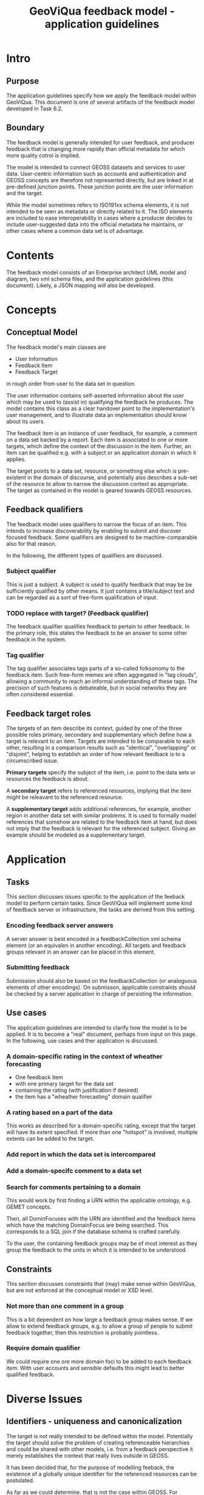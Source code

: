 #+TITLE: GeoViQua feedback model - application guidelines

* Intro
** Purpose
   The application guidelines specify how we apply the feedback model
   within GeoViQua.  This document is one of several artifacts of the
   feedback model developed in Task 6.2.
** Boundary
   The feedback model is generally intended for user feedback, and
   producer feedback that is changing more rapidly than official
   metadata for which more quality cotrol is implied.

   The model is intended to connect GEOSS datasets and services to
   user data. User-centric information such as accounts and
   authentication and GEOSS concepts are therefore not represented
   directly, but are linked in at pre-defined junction points. These
   junction points are the user information and the target.

   While the model sometimes refers to ISO191xx schema elements, it is
   not intended to be seen as metadata or directly related to it. The
   ISO elements are included to ease interoperability in cases where a
   producer decides to include user-suggested data into the official
   metadata he maintains, or other cases where a common data set
   is of advantage.
* Contents
  The feedback model consists of an Enterprise architect UML model and
  diagram, two xml schema files, and the application guidelines (this document).
  Likely, a JSON mapping will also be developed.
* Concepts
** Conceptual Model

The feedback model's main classes are
 - User Information
 - Feedback Item
 - Feedback Target

in rough order from user to the data set in question.

The user information contains self-asserted information about the user
which may be used to (assist in) qualifying the feedback he
produces. The model contains this class as a clear handover point to
the implementation's user management, and to illustrate data an
implementation should know about its users.

The feedback item is an instance of user feedback, for example,
a comment on a data set backed by a report. Each item is associated
to one or more targets, which define the context of the discussion
in the item. Further, an item can be qualified e.g. with a subject
or an application domain in which it applies.

The target points to a data set, resource, or something else which is
pre-existent in the domain of discourse, and potentially also
describes a sub-set of the resource to allow to narrow the discussion
context as appropriate. The target as contained in the model is geared
towards GEOSS resources.

** Feedback qualifiers
   The feedback model uses qualifiers to narrow the focus of an
   item. This intends to increase discoverability by enabling
   to submit and discover focused feedback. Some qualifiers
   are designed to be machine-comparable also for that reason.

   In the following, the different types of qualifiers are discussed.

*** Subject qualifier
    This is just a subject. A subject is used to qualify feedback that
    may be be sufficiently qualified by other means. It just contains
    a title/subject text and can be regarded as a sort of free-form
    qualification of input.
*** TODO replace with target? (Feedback qualifier) 
    The feedback qualifier qualifies feedback to pertain to other feedback.
    In the primary role, this states the feedback to be an answer to some
    other feedback in the system.
*** Tag qualifier
    The tag qualifier associates tags parts of a so-called folksonomy
    to the feedback item. Such free-form memes are often aggregated in
    "tag clouds", allowing a community to reach an informal
    understanding of these tags. The precision of such features is
    debateable, but in social networks they are often considered
    essential.

** Feedback target roles
   The targets of an item describe its context, guided by one of the
   three possible roles primary, secondary and supplementary which
   define how a target is relevant to an item. Targets are intended to
   be comparable to each other, resulting in a comparison results such
   as "identical", "overlapping" or "disjoint", helping to establish
   an order of how relevant feedback is to a circumscribed issue.

   *Primary targets* specify the subject of the item, i.e. point to
   the data sets or resources the feedback is about.

   A *secondary target* refers to referenced resources, implying that the item
   might be releavant to the referenced resource.

   A *supplementary target* adds additional references, for example,
   another region in another data set with similar problems. It is
   used to formally model references that somehow are related to the
   feedback item at hand, but does not imply that the feedback is
   relevant for the referenced subject. Giving an example should be
   modeled as a supplementary target.

* Application
** Tasks
   This section discusses issues specific to the application of the
   feeback model to perform certain tasks. Since GeoViQua will implement
   some kind of feedback server or infrastructure, the tasks are derived from
   this setting.
*** Encoding feedback server answers
    A server answer is best encoded in a feedbackCollection xml schema
    element (or an equivalen in another encoding).  All targets and
    feedback groups relevant in an answer can be placed in this
    element.
*** Submitting feedback
    Submission should also be based on the feedbackCollection (or
    analoguous elements of other encodings).  On submisson, applicable
    constraints should be checked by a server application in charge of
    persisting the information.
** Use cases
   The application guidelines are intended to clarify how the model is
   to be applied. It is to become a "real" document, perhaps from input
   on this page. In the following, use cases and ther application is
   discussed.
*** A domain-specific rating in the context of wheather forecasting
    - One feedback item
    - with one primary target for the data set
    - containing the rating (with justification if desired)
    - the item has a "wheather forecasting" domain qualifier
*** A rating based on a part of the data
    This works as described for a domain-specific rating, except that
    the target will have its extent specified.  If more than one
    "hotspot" is involved, multiple extents can be added to the
    target.
*** Add report in which the data set is intercompared
*** Add a domain-specifc comment to a data set
*** Search for comments pertaining to a domain
    This would work by first finding a URN within the applicable ontology,
    e.g. GEMET concepts.

    Then, all DominFocuses with the URN are identified and the feedback items
    which have the matching DomainFocus are being searched. This corresponds
    to a SQL join if the database schema is crafted carefully.

    To the user, the containing feedback groups may be of most interest as they
    group the feedback to the units in which it is intended to be understood.
** Constraints
   This section discusses constraints that (may) make sense within
   GeoViQua, but are not enforced at the conceptual model or XSD level.
*** Not more than one comment in a group
    This is a bit dependent on how large a feedback group makes sense. If we
    allow to extend feedback groups, e.g. to allow a group of people to submit
    feedback together, then this restriction is probably pointless.
*** Require domain qualifier
    We could require one ore more domain foci to be added to each
    feedback item. With user accounts and sensible defaults this might lead
    to better qualified feedback.
* Diverse Issues
** Identifiers - uniqueness and canonicalization
   The target is not really intended to be defined within the
   model. Potentially the target should solve the problem of creating
   referenceable hierarchies and could be shared with other models,
   i.e. from a feedback perspective it merely establishes the context
   that really lives outside in GEOSS.

   It has been decided that, for the purpose of modelling feeback,
   the existence of a globally unique identifier for the referenced
   resources can be postulated.

   As far as we could determine, that is not the case within GEOSS.
   For prototyping and evaluation that may be acceptable, but later on
   there would need to exist a service of some kind which is capable
   of canonicalizing dataset identifiers.
** Identifiers - Granularity
   Not every feedback target can be assumed to have an identifier,
   because GEOSS datasets are of mixed granularity. As a result,
   targets need to be able to discern concepts that are accumulated at
   the granularity that can be identified using well-defined
   identifers.  In other words, it may well by needed to specify how
   resources known to exist can be identified in a "synthetic" manner
   to allow feedback submission and discovery.

   For example, a dataset may be organized into layers which do not have
   a GEOSS identifier. To be able to target such a layer, the targets
   should be equipped with a locally (within the dataset) layer identifier
   (e.g. a name) and a parent target which contains the actual GEOSS
   identifier (possibly canonicalized).
** Default value recommendations
*** Domain
    The first user domain, if known, may be advertised as default
    in the UI for generating feedback. Thus, a default domain focus would be added
    which matches the user's background.
** Application domain ontology
   GEMET concepts seems a good candidate for a domain ontology, which would be
   used to properly identify relevant feedback. Also see the search comments
   use case.
* Summary
